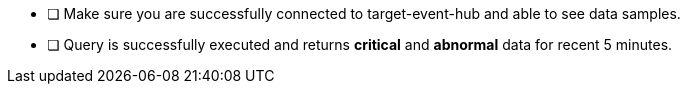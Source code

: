 - [ ] Make sure you are successfully connected to target-event-hub and able to see data samples.
- [ ] Query is successfully executed and returns *critical* and *abnormal* data for recent 5 minutes.